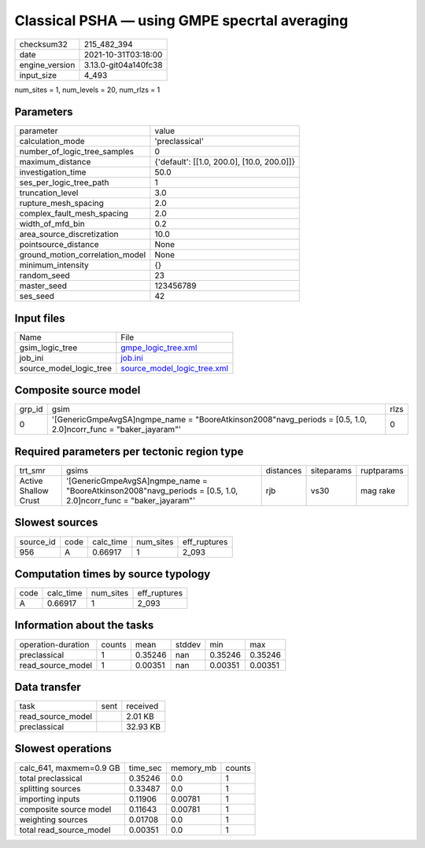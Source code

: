 Classical PSHA — using GMPE specrtal averaging
==============================================

+----------------+----------------------+
| checksum32     | 215_482_394          |
+----------------+----------------------+
| date           | 2021-10-31T03:18:00  |
+----------------+----------------------+
| engine_version | 3.13.0-git04a140fc38 |
+----------------+----------------------+
| input_size     | 4_493                |
+----------------+----------------------+

num_sites = 1, num_levels = 20, num_rlzs = 1

Parameters
----------
+---------------------------------+--------------------------------------------+
| parameter                       | value                                      |
+---------------------------------+--------------------------------------------+
| calculation_mode                | 'preclassical'                             |
+---------------------------------+--------------------------------------------+
| number_of_logic_tree_samples    | 0                                          |
+---------------------------------+--------------------------------------------+
| maximum_distance                | {'default': [[1.0, 200.0], [10.0, 200.0]]} |
+---------------------------------+--------------------------------------------+
| investigation_time              | 50.0                                       |
+---------------------------------+--------------------------------------------+
| ses_per_logic_tree_path         | 1                                          |
+---------------------------------+--------------------------------------------+
| truncation_level                | 3.0                                        |
+---------------------------------+--------------------------------------------+
| rupture_mesh_spacing            | 2.0                                        |
+---------------------------------+--------------------------------------------+
| complex_fault_mesh_spacing      | 2.0                                        |
+---------------------------------+--------------------------------------------+
| width_of_mfd_bin                | 0.2                                        |
+---------------------------------+--------------------------------------------+
| area_source_discretization      | 10.0                                       |
+---------------------------------+--------------------------------------------+
| pointsource_distance            | None                                       |
+---------------------------------+--------------------------------------------+
| ground_motion_correlation_model | None                                       |
+---------------------------------+--------------------------------------------+
| minimum_intensity               | {}                                         |
+---------------------------------+--------------------------------------------+
| random_seed                     | 23                                         |
+---------------------------------+--------------------------------------------+
| master_seed                     | 123456789                                  |
+---------------------------------+--------------------------------------------+
| ses_seed                        | 42                                         |
+---------------------------------+--------------------------------------------+

Input files
-----------
+-------------------------+--------------------------------------------------------------+
| Name                    | File                                                         |
+-------------------------+--------------------------------------------------------------+
| gsim_logic_tree         | `gmpe_logic_tree.xml <gmpe_logic_tree.xml>`_                 |
+-------------------------+--------------------------------------------------------------+
| job_ini                 | `job.ini <job.ini>`_                                         |
+-------------------------+--------------------------------------------------------------+
| source_model_logic_tree | `source_model_logic_tree.xml <source_model_logic_tree.xml>`_ |
+-------------------------+--------------------------------------------------------------+

Composite source model
----------------------
+--------+-------------------------------------------------------------------------------------------------------------------+------+
| grp_id | gsim                                                                                                              | rlzs |
+--------+-------------------------------------------------------------------------------------------------------------------+------+
| 0      | '[GenericGmpeAvgSA]\ngmpe_name = "BooreAtkinson2008"\navg_periods = [0.5, 1.0, 2.0]\ncorr_func = "baker_jayaram"' | 0    |
+--------+-------------------------------------------------------------------------------------------------------------------+------+

Required parameters per tectonic region type
--------------------------------------------
+----------------------+-------------------------------------------------------------------------------------------------------------------+-----------+------------+------------+
| trt_smr              | gsims                                                                                                             | distances | siteparams | ruptparams |
+----------------------+-------------------------------------------------------------------------------------------------------------------+-----------+------------+------------+
| Active Shallow Crust | '[GenericGmpeAvgSA]\ngmpe_name = "BooreAtkinson2008"\navg_periods = [0.5, 1.0, 2.0]\ncorr_func = "baker_jayaram"' | rjb       | vs30       | mag rake   |
+----------------------+-------------------------------------------------------------------------------------------------------------------+-----------+------------+------------+

Slowest sources
---------------
+-----------+------+-----------+-----------+--------------+
| source_id | code | calc_time | num_sites | eff_ruptures |
+-----------+------+-----------+-----------+--------------+
| 956       | A    | 0.66917   | 1         | 2_093        |
+-----------+------+-----------+-----------+--------------+

Computation times by source typology
------------------------------------
+------+-----------+-----------+--------------+
| code | calc_time | num_sites | eff_ruptures |
+------+-----------+-----------+--------------+
| A    | 0.66917   | 1         | 2_093        |
+------+-----------+-----------+--------------+

Information about the tasks
---------------------------
+--------------------+--------+---------+--------+---------+---------+
| operation-duration | counts | mean    | stddev | min     | max     |
+--------------------+--------+---------+--------+---------+---------+
| preclassical       | 1      | 0.35246 | nan    | 0.35246 | 0.35246 |
+--------------------+--------+---------+--------+---------+---------+
| read_source_model  | 1      | 0.00351 | nan    | 0.00351 | 0.00351 |
+--------------------+--------+---------+--------+---------+---------+

Data transfer
-------------
+-------------------+------+----------+
| task              | sent | received |
+-------------------+------+----------+
| read_source_model |      | 2.01 KB  |
+-------------------+------+----------+
| preclassical      |      | 32.93 KB |
+-------------------+------+----------+

Slowest operations
------------------
+-------------------------+----------+-----------+--------+
| calc_641, maxmem=0.9 GB | time_sec | memory_mb | counts |
+-------------------------+----------+-----------+--------+
| total preclassical      | 0.35246  | 0.0       | 1      |
+-------------------------+----------+-----------+--------+
| splitting sources       | 0.33487  | 0.0       | 1      |
+-------------------------+----------+-----------+--------+
| importing inputs        | 0.11906  | 0.00781   | 1      |
+-------------------------+----------+-----------+--------+
| composite source model  | 0.11643  | 0.00781   | 1      |
+-------------------------+----------+-----------+--------+
| weighting sources       | 0.01708  | 0.0       | 1      |
+-------------------------+----------+-----------+--------+
| total read_source_model | 0.00351  | 0.0       | 1      |
+-------------------------+----------+-----------+--------+